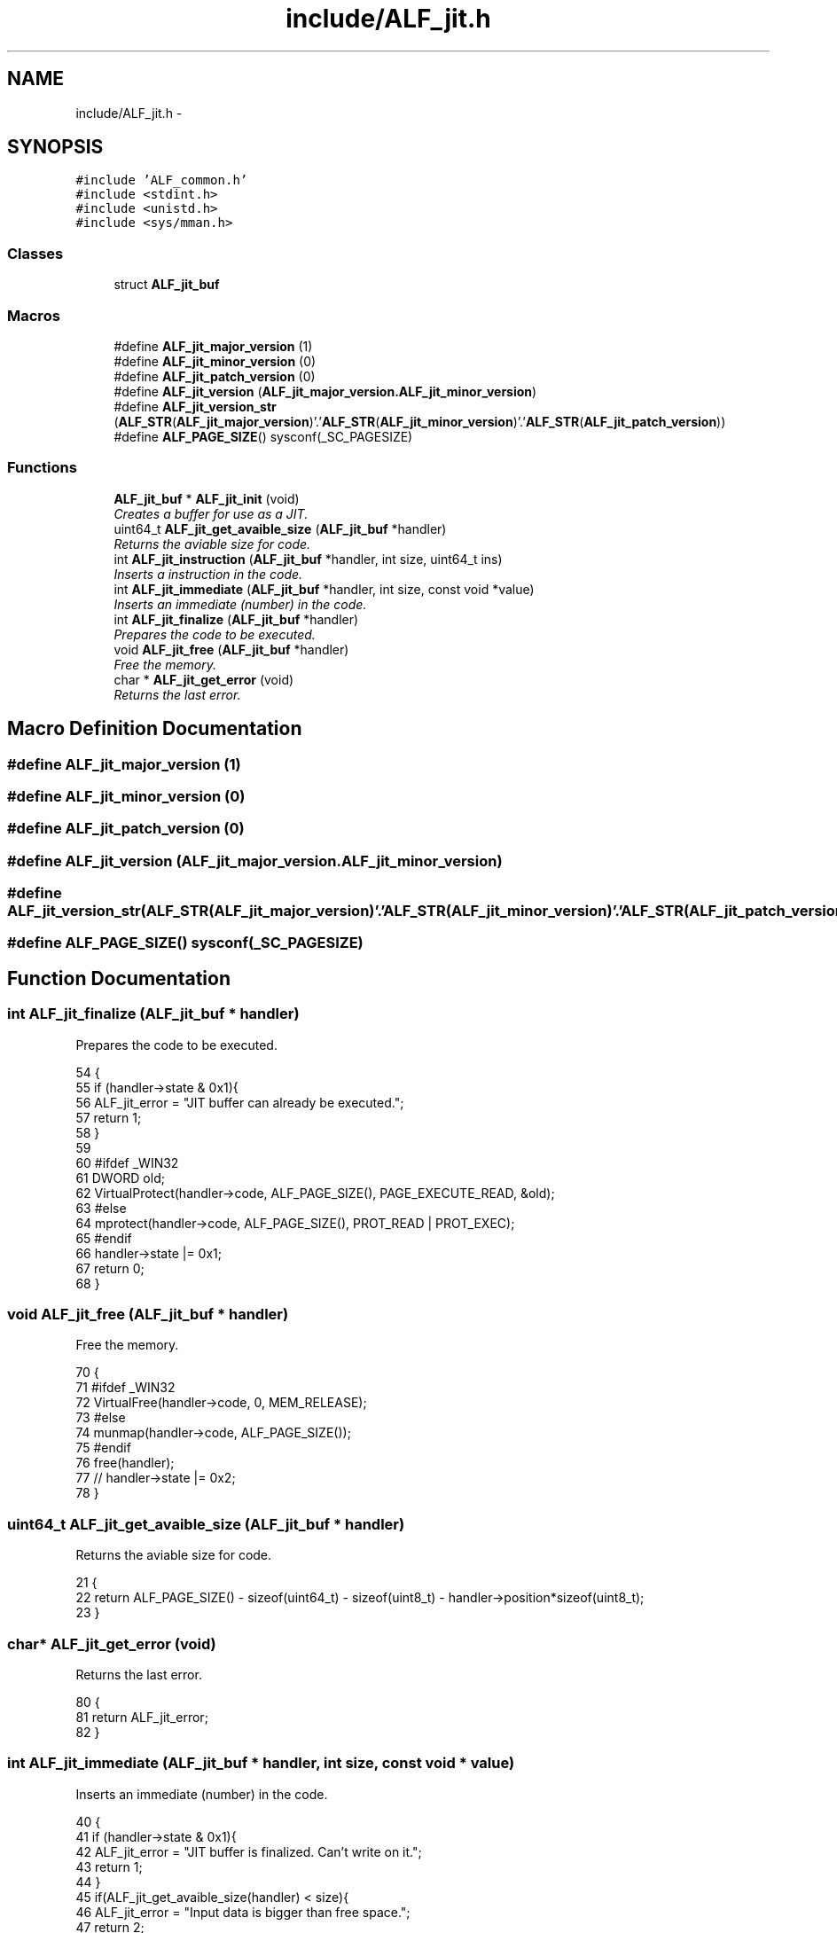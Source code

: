 .TH "include/ALF_jit.h" 3 "Wed Jul 18 2018" "Version 1.0" "ALF Standard Lib" \" -*- nroff -*-
.ad l
.nh
.SH NAME
include/ALF_jit.h \- 
.SH SYNOPSIS
.br
.PP
\fC#include 'ALF_common\&.h'\fP
.br
\fC#include <stdint\&.h>\fP
.br
\fC#include <unistd\&.h>\fP
.br
\fC#include <sys/mman\&.h>\fP
.br

.SS "Classes"

.in +1c
.ti -1c
.RI "struct \fBALF_jit_buf\fP"
.br
.in -1c
.SS "Macros"

.in +1c
.ti -1c
.RI "#define \fBALF_jit_major_version\fP   (1)"
.br
.ti -1c
.RI "#define \fBALF_jit_minor_version\fP   (0)"
.br
.ti -1c
.RI "#define \fBALF_jit_patch_version\fP   (0)"
.br
.ti -1c
.RI "#define \fBALF_jit_version\fP   (\fBALF_jit_major_version\&.ALF_jit_minor_version\fP)"
.br
.ti -1c
.RI "#define \fBALF_jit_version_str\fP   (\fBALF_STR\fP(\fBALF_jit_major_version\fP)'\&.'\fBALF_STR\fP(\fBALF_jit_minor_version\fP)'\&.'\fBALF_STR\fP(\fBALF_jit_patch_version\fP))"
.br
.ti -1c
.RI "#define \fBALF_PAGE_SIZE\fP()   sysconf(_SC_PAGESIZE)"
.br
.in -1c
.SS "Functions"

.in +1c
.ti -1c
.RI "\fBALF_jit_buf\fP * \fBALF_jit_init\fP (void)"
.br
.RI "\fICreates a buffer for use as a JIT\&. \fP"
.ti -1c
.RI "uint64_t \fBALF_jit_get_avaible_size\fP (\fBALF_jit_buf\fP *handler)"
.br
.RI "\fIReturns the aviable size for code\&. \fP"
.ti -1c
.RI "int \fBALF_jit_instruction\fP (\fBALF_jit_buf\fP *handler, int size, uint64_t ins)"
.br
.RI "\fIInserts a instruction in the code\&. \fP"
.ti -1c
.RI "int \fBALF_jit_immediate\fP (\fBALF_jit_buf\fP *handler, int size, const void *value)"
.br
.RI "\fIInserts an immediate (number) in the code\&. \fP"
.ti -1c
.RI "int \fBALF_jit_finalize\fP (\fBALF_jit_buf\fP *handler)"
.br
.RI "\fIPrepares the code to be executed\&. \fP"
.ti -1c
.RI "void \fBALF_jit_free\fP (\fBALF_jit_buf\fP *handler)"
.br
.RI "\fIFree the memory\&. \fP"
.ti -1c
.RI "char * \fBALF_jit_get_error\fP (void)"
.br
.RI "\fIReturns the last error\&. \fP"
.in -1c
.SH "Macro Definition Documentation"
.PP 
.SS "#define ALF_jit_major_version   (1)"

.SS "#define ALF_jit_minor_version   (0)"

.SS "#define ALF_jit_patch_version   (0)"

.SS "#define ALF_jit_version   (\fBALF_jit_major_version\&.ALF_jit_minor_version\fP)"

.SS "#define ALF_jit_version_str   (\fBALF_STR\fP(\fBALF_jit_major_version\fP)'\&.'\fBALF_STR\fP(\fBALF_jit_minor_version\fP)'\&.'\fBALF_STR\fP(\fBALF_jit_patch_version\fP))"

.SS "#define ALF_PAGE_SIZE()   sysconf(_SC_PAGESIZE)"

.SH "Function Documentation"
.PP 
.SS "int ALF_jit_finalize (\fBALF_jit_buf\fP * handler)"

.PP
Prepares the code to be executed\&. 
.PP
.nf
54                                           {
55     if (handler->state & 0x1){
56         ALF_jit_error = "JIT buffer can already be executed\&.";
57         return 1;
58     }
59 
60     #ifdef _WIN32
61         DWORD old;
62         VirtualProtect(handler->code, ALF_PAGE_SIZE(), PAGE_EXECUTE_READ, &old);
63     #else
64         mprotect(handler->code, ALF_PAGE_SIZE(), PROT_READ | PROT_EXEC);
65     #endif
66     handler->state |= 0x1;
67     return 0;
68 }
.fi
.SS "void ALF_jit_free (\fBALF_jit_buf\fP * handler)"

.PP
Free the memory\&. 
.PP
.nf
70                                        {
71     #ifdef _WIN32
72         VirtualFree(handler->code, 0, MEM_RELEASE);
73     #else
74         munmap(handler->code, ALF_PAGE_SIZE());
75     #endif
76     free(handler);
77     // handler->state |= 0x2;
78 }
.fi
.SS "uint64_t ALF_jit_get_avaible_size (\fBALF_jit_buf\fP * handler)"

.PP
Returns the aviable size for code\&. 
.PP
.nf
21                                                        {
22     return ALF_PAGE_SIZE() - sizeof(uint64_t) - sizeof(uint8_t) - handler->position*sizeof(uint8_t);
23 }
.fi
.SS "char* ALF_jit_get_error (void)"

.PP
Returns the last error\&. 
.PP
.nf
80                              {
81     return ALF_jit_error;
82 }
.fi
.SS "int ALF_jit_immediate (\fBALF_jit_buf\fP * handler, int size, const void * value)"

.PP
Inserts an immediate (number) in the code\&. 
.PP
.nf
40                                                                         {
41     if (handler->state & 0x1){
42         ALF_jit_error = "JIT buffer is finalized\&. Can't write on it\&.";
43         return 1;
44     }
45     if(ALF_jit_get_avaible_size(handler) < size){
46         ALF_jit_error = "Input data is bigger than free space\&.";
47         return 2;
48     }
49     memcpy(handler->code + handler->position, value, size);
50     handler->position += size;
51     return 0;
52 }
.fi
.SS "\fBALF_jit_buf\fP* ALF_jit_init (void)"

.PP
Creates a buffer for use as a JIT\&. 
.PP
.nf
8                                {
9     ALF_jit_buf *handler = malloc(sizeof(ALF_jit_buf *));
10     #ifdef _WIN32
11         DWORD type = MEM_RESERVE | MEM_COMMIT;
12         handler->code = (uint8_t *)VirtualAlloc(NULL, ALF_PAGE_SIZE(), type, PAGE_READWRITE);
13     #else
14         int prot = PROT_READ | PROT_WRITE;
15         int flags = MAP_ANONYMOUS | MAP_PRIVATE;
16         handler->code = (uint8_t *)mmap(NULL, ALF_PAGE_SIZE(), prot, flags, -1, 0);
17     #endif
18     return handler;
19 }
.fi
.SS "int ALF_jit_instruction (\fBALF_jit_buf\fP * handler, int size, uint64_t ins)"

.PP
Inserts a instruction in the code\&. 
.PP
.nf
25                                                                      {
26     if (handler->state & 0x1){
27         ALF_jit_error = "JIT buffer is finalized\&. Can't write on it\&.";
28         return 1;
29     }
30     if(ALF_jit_get_avaible_size(handler) < size){
31         ALF_jit_error = "Input data is bigger than free space\&.";
32         return 2;
33     }
34     for (int i = size - 1; i >= 0; i--){
35         handler->code[handler->position++] = (ins >> (i * 8)) & 0xff;
36     }
37     return 0;
38 }
.fi
.SH "Author"
.PP 
Generated automatically by Doxygen for ALF Standard Lib from the source code\&.
